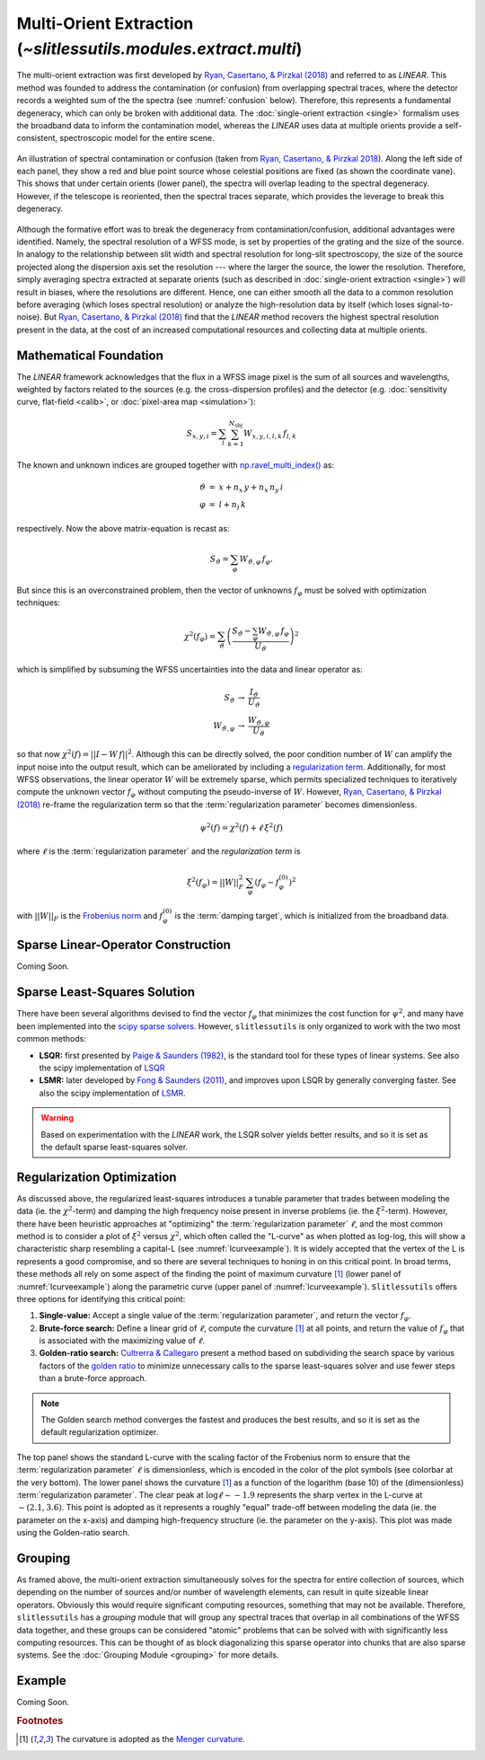 .. _multi:


Multi-Orient Extraction (`~slitlessutils.modules.extract.multi`)
================================================================

The multi-orient extraction was first developed by `Ryan, Casertano, & Pirzkal (2018) <https://ui.adsabs.harvard.edu/abs/2018PASP..130c4501R/abstract>`_ and referred to as *LINEAR*.  This method was founded to address the contamination (or confusion) from overlapping spectral traces, where the detector records a weighted sum of the the spectra (see :numref:`confusion` below).  Therefore, this represents a fundamental degeneracy, which can only be broken with additional data.  The :doc:`single-orient extraction <single>` formalism uses the broadband data to inform the contamination model, whereas the *LINEAR* uses data at multiple orients provide a self-consistent, spectroscopic model for the entire scene.  

.. _confusion:
.. figure:: images/confusion.png
   :align: center
   :alt: Illustration of confusion

   An illustration of spectral contamination or confusion (taken from `Ryan, Casertano, & Pirzkal 2018 <https://ui.adsabs.harvard.edu/abs/2018PASP..130c4501R/abstract>`_).  Along the left side of each panel, they show a red and blue point source whose celestial positions are fixed (as shown the coordinate vane).  This shows that under certain orients (lower panel), the spectra will overlap leading to the spectral degeneracy.  However, if the telescope is reoriented, then the spectral traces separate, which provides the leverage to break this degeneracy.


Although the formative effort was to break the degeneracy from contamination/confusion, additional advantages were identified. Namely, the spectral resolution of a WFSS mode, is set by properties of the grating and the size of the source.  In analogy to the relationship between slit width and spectral resolution for long-slit spectroscopy, the size of the source projected along the dispersion axis set the resolution --- where the larger the source, the lower the resolution.  Therefore, simply averaging spectra extracted at separate orients (such as described in :doc:`single-orient extraction <single>`) will result in biases, where the resolutions are different.  Hence, one can either smooth all the data to a common resolution before averaging (which loses spectral resolution) or analyze the high-resolution data by itself (which loses signal-to-noise).  But `Ryan, Casertano, & Pirzkal (2018) <https://ui.adsabs.harvard.edu/abs/2018PASP..130c4501R/abstract>`_ find that the *LINEAR* method recovers the highest spectral resolution present in the data, at the cost of an increased computational resources and collecting data at multiple orients. 


Mathematical Foundation
-----------------------

The *LINEAR* framework acknowledges that the flux in a WFSS image pixel is the sum of all sources and wavelengths, weighted by factors related to the sources (e.g. the cross-dispersion profiles) and the detector (e.g. :doc:`sensitivity curve, flat-field <calib>`, or :doc:`pixel-area map <simulation>`):

.. math::

   S_{x,y,i} = \sum_{l}\sum_{k=1}^{N_\mathrm{obj}} W_{x,y,i,l,k}\, f_{l,k}


The known and unknown indices are grouped together with `np.ravel_multi_index() <https://numpy.org/doc/stable/reference/generated/numpy.ravel_multi_index.html>`_ as:

.. math::

   \begin{eqnarray}
      \vartheta &=& x + n_x\,y+ n_x\,n_y\,i\\
      \varphi &=& l + n_l\,k
   \end{eqnarray}

respectively.  Now the above matrix-equation is recast as:

.. math::
   
   S_{\vartheta} = \sum_\varphi W_{\vartheta,\varphi}\, f_{\varphi}.

But since this is an overconstrained problem, then the vector of unknowns :math:`f_{\varphi}` must be solved with optimization techniques:

.. math::

   \chi^2\left(f_\varphi\right) = \sum_{\vartheta} \left(\frac{S_{\vartheta} - \sum_{\varphi} W_{\vartheta,\varphi}\,f_{\varphi}}{U_{\vartheta}}\right)^2

which is simplified by subsuming the WFSS uncertainties into the data and linear operator as:

.. math::

   \begin{eqnarray}
      S_{\vartheta} &\rightarrow& \frac{I_{\vartheta}}{U_{\vartheta}}\\
      W_{\vartheta,\varphi} &\rightarrow& \frac{W_{\vartheta,\varphi}}{U_{\vartheta}}
   \end{eqnarray}

so that now :math:`\chi^2(f) = ||I - W\,f||^2`.  Although this can be directly solved, the poor condition number of :math:`W` can amplify the input noise into the output result, which can be ameliorated by including a `regularization term <https://en.wikipedia.org/wiki/Ridge_regression>`_.  Additionally, for most WFSS observations, the linear operator :math:`W` will be extremely sparse, which permits specialized techniques to iteratively compute the unknown vector :math:`f_{\varphi}` without computing the pseudo-inverse of :math:`W`.  However, `Ryan, Casertano, & Pirzkal (2018) <https://ui.adsabs.harvard.edu/abs/2018PASP..130c4501R/abstract>`_ re-frame the regularization term so that the :term:`regularization parameter` becomes dimensionless.

.. math::

   \psi^2(f) = \chi^2(f) + \ell\,\xi^2(f)

where :math:`\ell` is the :term:`regularization parameter` and the *regularization term* is

.. math::

   \xi^2(f_\varphi) = ||W||_F^2\,\sum_\varphi\left(f_{\varphi}-f_{\varphi}^{(0)}\right)^2

with :math:`||W||_F` is the `Frobenius norm <https://en.wikipedia.org/wiki/Matrix_norm>`_ and :math:`f_{\varphi}^{(0)}` is the :term:`damping target`, which is initialized from the broadband data. 



.. _matrix:

Sparse Linear-Operator Construction
-----------------------------------

Coming Soon.




.. _solutions:

Sparse Least-Squares Solution
-----------------------------

There have been several algorithms devised to find the vector :math:`f_{\varphi}` that minimizes the cost function for :math:`\psi^2`, and many have been implemented into the `scipy sparse solvers <https://docs.scipy.org/doc/scipy/reference/sparse.linalg.html#module-scipy.sparse.linalg>`_.  However, ``slitlessutils`` is only organized to work with the two most common methods:

* **LSQR:** first presented by `Paige & Saunders (1982) <https://dl.acm.org/doi/10.1145/355984.355989>`_, is the standard tool for these types of linear systems.  See also the scipy implementation of `LSQR <https://docs.scipy.org/doc/scipy/reference/generated/scipy.sparse.linalg.lsqr.html>`_
* **LSMR:** later developed by `Fong & Saunders (2011) <https://arxiv.org/abs/1006.0758>`_, and improves upon LSQR by generally converging faster.  See also the scipy implementation of `LSMR <https://docs.scipy.org/doc/scipy/reference/generated/scipy.sparse.linalg.lsmr.html>`_.


.. warning::
   Based on experimentation with the *LINEAR* work, the LSQR solver yields better results, and so it is set as the default sparse least-squares solver.


.. _regularization:

Regularization Optimization
---------------------------

As discussed above, the regularized least-squares introduces a tunable parameter that trades between modeling the data (ie. the :math:`\chi^2`-term) and damping the high frequency noise present in inverse problems (ie. the :math:`\xi^2`-term).  However, there have been heuristic approaches at "optimizing" the :term:`regularization parameter` :math:`\ell`, and the most common method is to consider a plot of :math:`\xi^2` versus :math:`\chi^2`, which often called the "L-curve" as when plotted as log-log, this will show a characteristic sharp resembling a capital-L (see :numref:`lcurveexample`).  It is widely accepted that the vertex of the L is represents a good compromise, and so there are several techniques to honing in on this critical point. In broad terms, these methods all rely on some aspect of the finding the point of maximum curvature [#curvefoot]_ (lower panel of :numref:`lcurveexample`) along the parametric curve (upper panel of :numref:`lcurveexample`).  ``Slitlessutils`` offers three options for identifying this critical point:

#. **Single-value:** Accept a single value of the :term:`regularization parameter`, and return the vector :math:`f_{\varphi}`.
#. **Brute-force search:** Define a linear grid of :math:`\ell`, compute the curvature [#curvefoot]_ at all points, and return the value of :math:`f_{\varphi}` that is associated with the maximizing value of :math:`\ell`.
#. **Golden-ratio search:** `Cultrerra & Callegaro <https://ui.adsabs.harvard.edu/abs/2020IOPSN...1b5004C/abstract>`_ present a method based on subdividing the search space by various factors of the `golden ratio <https://en.wikipedia.org/wiki/Golden_ratio>`_ to minimize unnecessary calls to the sparse least-squares solver and use fewer steps than a brute-force approach.  

.. note::
   The Golden search method converges the fastest and produces the best results, and so it is set as the default regularization optimizer.


.. _lcurveexample:
.. figure:: images/starfield_multi_lcv.pdf
   :align: center
   :alt: Example regularization plot.

   The top panel shows the standard L-curve with the scaling factor of the Frobenius norm to ensure that the :term:`regularization parameter` :math:`\ell` is dimensionless, which is encoded in the color of the plot symbols (see colorbar at the very bottom).  The lower panel shows the curvature [#curvefoot]_ as a function of the logarithm (base 10) of the (dimensionless) :term:`regularization parameter`.  The clear peak at :math:`\log\ell\sim-1.9` represents the sharp vertex in the L-curve at :math:`\sim(2.1,3.6)`.  This point is adopted as it represents a roughly "equal" trade-off between modeling the data (ie. the parameter on the x-axis) and damping high-frequency structure (ie. the parameter on the y-axis).  This plot was made using the Golden-ratio search.




Grouping
--------

As framed above, the multi-orient extraction simultaneously solves for the spectra for entire collection of sources, which depending on the number of sources and/or number of wavelength elements, can result in quite sizeable linear operators.  Obviously this would require significant computing resources, something that may not be available.  Therefore, ``slitlessutils`` has a *grouping* module that will group any spectral traces that overlap in all combinations of the WFSS data together, and these groups can be considered "atomic" problems that can be solved with with significantly less computing resources.  This can be thought of as block diagonalizing this sparse operator into chunks that are also sparse systems.  See the :doc:`Grouping Module <grouping>` for more details.


Example
-------

Coming Soon.



.. rubric:: Footnotes
.. [#curvefoot] The curvature is adopted as the `Menger curvature <https://en.wikipedia.org/wiki/Menger_curvature>`_.


